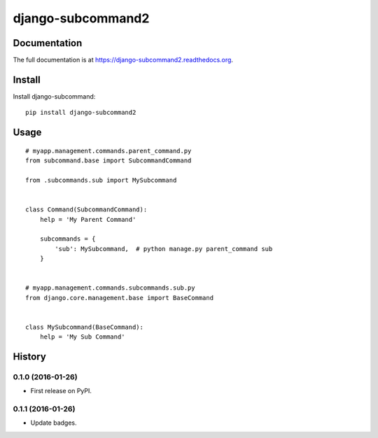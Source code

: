 ==================
django-subcommand2
==================

.. image:: https://img.shields.io/pypi/v/django-subcommand2.svg
    :target: https://pypi.python.org/pypi/django-subcommand2

.. image:: https://img.shields.io/pypi/dm/django-subcommand2.svg
    :target: https://pypi.python.org/pypi/django-subcommand2

.. image:: https://img.shields.io/travis/CptLemming/django-subcommand2.svg
    :target: https://travis-ci.org/CptLemming/django-subcommand2


Documentation
-------------

The full documentation is at https://django-subcommand2.readthedocs.org.

Install
-------

Install django-subcommand::

    pip install django-subcommand2

Usage
-----

::

    # myapp.management.commands.parent_command.py
    from subcommand.base import SubcommandCommand

    from .subcommands.sub import MySubcommand


    class Command(SubcommandCommand):
        help = 'My Parent Command'

        subcommands = {
            'sub': MySubcommand,  # python manage.py parent_command sub
        }


    # myapp.management.commands.subcommands.sub.py
    from django.core.management.base import BaseCommand


    class MySubcommand(BaseCommand):
        help = 'My Sub Command'




History
-------

0.1.0 (2016-01-26)
++++++++++++++++++

* First release on PyPI.

0.1.1 (2016-01-26)
++++++++++++++++++

* Update badges.


